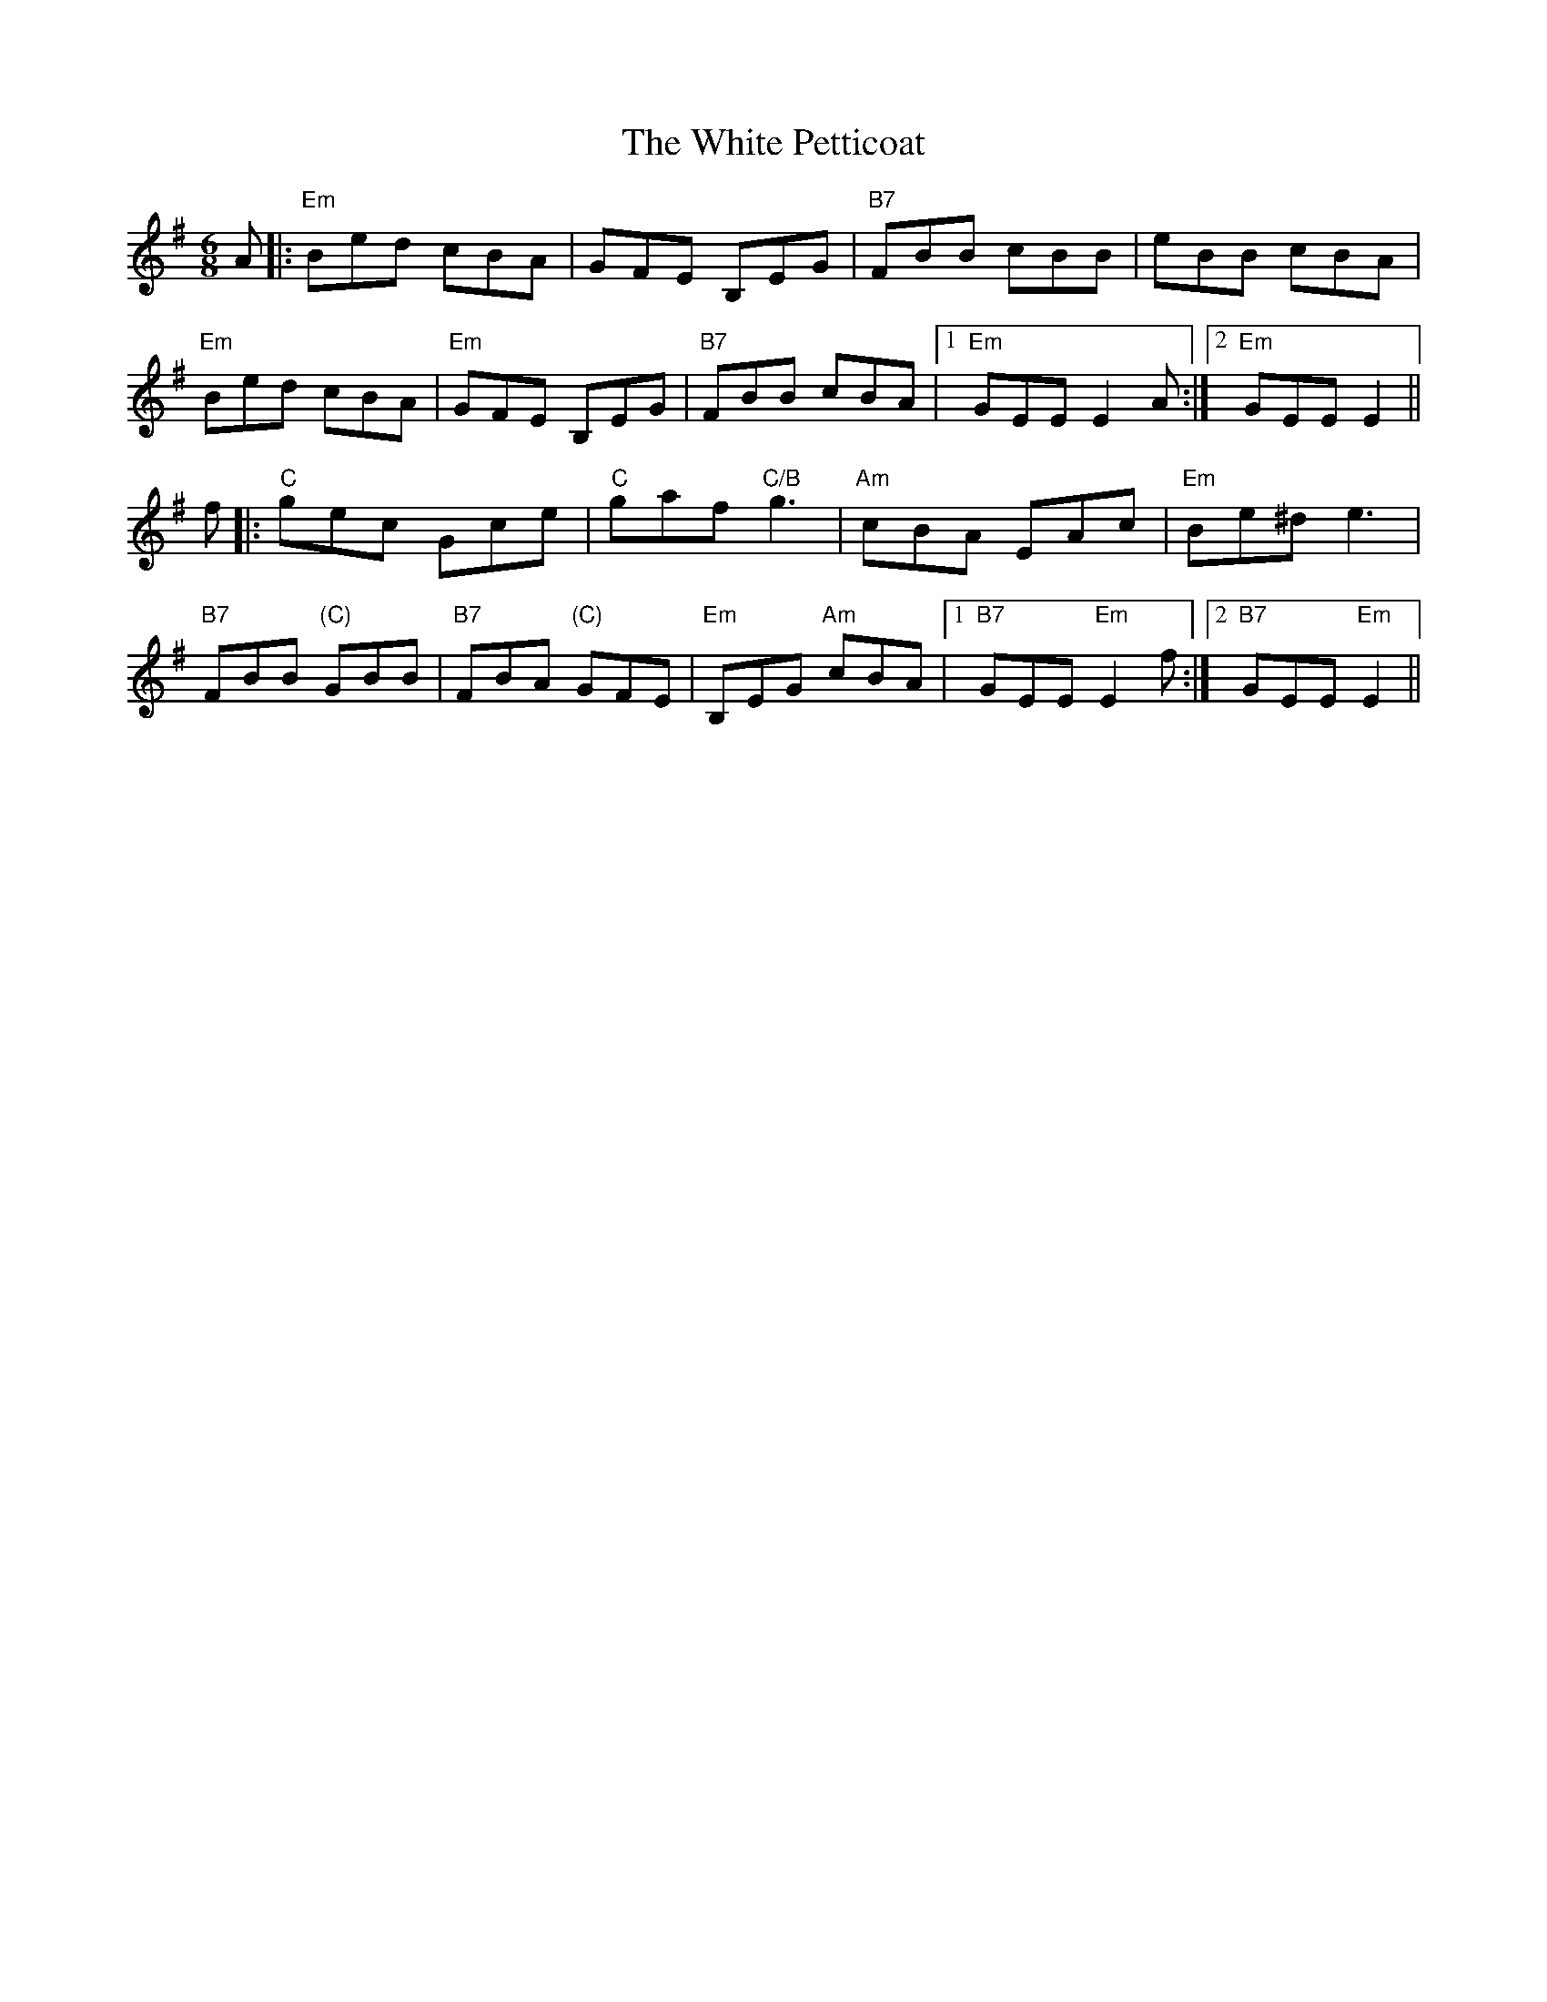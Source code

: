 X: 42767
T: White Petticoat, The
R: jig
M: 6/8
K: Eminor
A|:"Em" Bed cBA|GFE B,EG|"B7"FBB cBB|eBB cBA|
"Em" Bed cBA|"Em"GFE B,EG|"B7"FBB cBA|1 "Em" GEE E2 A:|2 "Em" GEE E2||
f|:"C" gec Gce|"C"gaf "C/B"g3|"Am" cBA EAc|"Em" Be^d e3|
"B7" FBB "(C)"GBB|"B7" FBA "(C)"GFE|"Em" B,EG "Am" cBA|1 "B7"GEE "Em"E2 f:|2 "B7" GEE "Em"E2||

